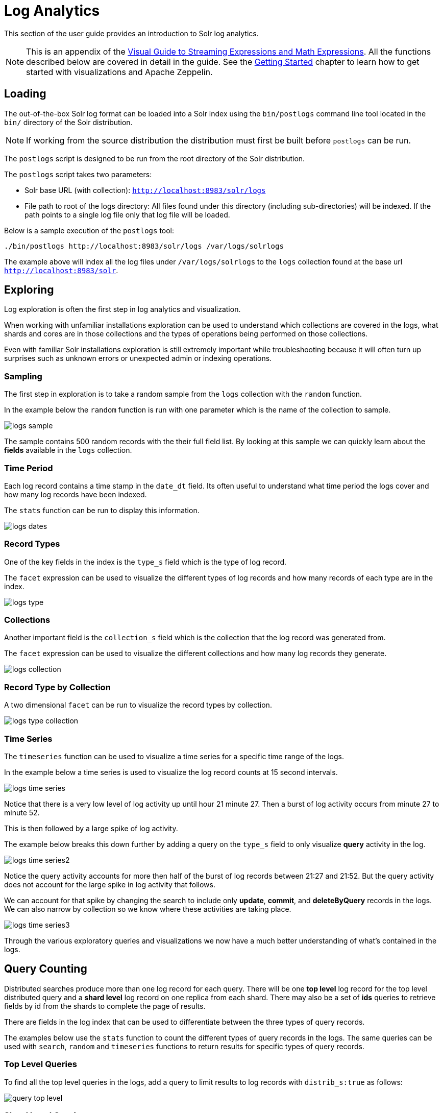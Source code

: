 = Log Analytics
// Licensed to the Apache Software Foundation (ASF) under one
// or more contributor license agreements.  See the NOTICE file
// distributed with this work for additional information
// regarding copyright ownership.  The ASF licenses this file
// to you under the Apache License, Version 2.0 (the
// "License"); you may not use this file except in compliance
// with the License.  You may obtain a copy of the License at
//
//   http://www.apache.org/licenses/LICENSE-2.0
//
// Unless required by applicable law or agreed to in writing,
// software distributed under the License is distributed on an
// "AS IS" BASIS, WITHOUT WARRANTIES OR CONDITIONS OF ANY
// KIND, either express or implied.  See the License for the
// specific language governing permissions and limitations
// under the License.

This section of the user guide provides an introduction to Solr log analytics.

NOTE: This is an appendix of the <<math-expressions.adoc#,Visual Guide to Streaming Expressions and Math Expressions>>.
All the functions described below are covered in detail in the guide.
See the <<math-start.adoc#,Getting Started>> chapter to learn how to get started with visualizations and Apache Zeppelin.

== Loading

The out-of-the-box Solr log format can be loaded into a Solr index using the `bin/postlogs` command line tool
located in the `bin/` directory of the Solr distribution.

NOTE: If working from the source distribution the
distribution must first be built before `postlogs` can be run.

The `postlogs` script is designed to be run from the root directory of the Solr distribution.

The `postlogs` script takes two parameters:

* Solr base URL (with collection): `http://localhost:8983/solr/logs`
* File path to root of the logs directory: All files found under this directory (including sub-directories) will be indexed.
If the path points to a single log file only that log file will be loaded.

Below is a sample execution of the `postlogs` tool:

[source,text]
----
./bin/postlogs http://localhost:8983/solr/logs /var/logs/solrlogs
----

The example above will index all the log files under `/var/logs/solrlogs` to the `logs` collection found at the base url `http://localhost:8983/solr`.

== Exploring

Log exploration is often the first step in log analytics and visualization.

When working with unfamiliar installations exploration can be used to understand which collections are
covered in the logs, what shards and cores are in those collections and the types of operations being
performed on those collections.

Even with familiar Solr installations exploration is still extremely
important while troubleshooting because it will often turn up surprises such as unknown errors or
unexpected admin or indexing operations.

=== Sampling

The first step in exploration is to take a random sample from the `logs` collection
with the `random` function.

In the example below the `random` function is run with one
parameter which is the name of the collection to sample.

image::images/math-expressions/logs-sample.png[]

The sample contains 500 random records with the their full field list. By looking
at this sample we can quickly learn about the *fields* available in the `logs` collection.

=== Time Period

Each log record contains a time stamp in the `date_dt` field.
Its often useful to understand what time period the logs cover and how many log records have been
indexed.

The `stats` function can be run to display this information.

image::images/math-expressions/logs-dates.png[]


=== Record Types

One of the key fields in the index is the `type_s` field which is the type of log
record.

The `facet` expression can be used to visualize the different types of log records and how many
records of each type are in the index.

image::images/math-expressions/logs-type.png[]


=== Collections

Another important field is the `collection_s` field which is the collection that the
log record was generated from.

The `facet` expression can be used to visualize the different collections and how many log records
they generate.

image::images/math-expressions/logs-collection.png[]


=== Record Type by Collection

A two dimensional `facet` can be run to visualize the record types by collection.

image::images/math-expressions/logs-type-collection.png[]


=== Time Series

The `timeseries` function can be used to visualize a time series for a specific time range
of the logs.

In the example below a time series is used to visualize the log record counts
at 15 second intervals.

image::images/math-expressions/logs-time-series.png[]

Notice that there is a very low level of log activity up until hour 21 minute 27.
Then a burst of log activity occurs from minute 27 to minute 52.

This is then followed by a large spike of log activity.

The example below breaks this down further by adding a query on the `type_s` field to only
visualize *query* activity in the log.


image::images/math-expressions/logs-time-series2.png[]

Notice the query activity accounts for more then half of the burst of log records between
21:27 and 21:52. But the query activity does not account for the large spike in
log activity that follows.

We can account for that spike by changing the search to include only *update*, *commit*,
and *deleteByQuery* records in the logs. We can also narrow by collection
so we know where these activities are taking place.


image::images/math-expressions/logs-time-series3.png[]

Through the various exploratory queries and visualizations we now have a much
better understanding of what's contained in the logs.


== Query Counting

Distributed searches produce more than one log record for each query. There will be one *top level* log
record for
the top level distributed query and a *shard level* log record on one replica from each shard. There may also
be a set of *ids* queries to retrieve fields by id from the shards to complete the page of results.

There are fields in the log index that can be used to differentiate between the three types of query records.

The examples below use the `stats` function to count the different types of query records in the logs.
The same queries can be used with `search`, `random` and `timeseries` functions to return results
for specific types of query records.

=== Top Level Queries

To find all the top level queries in the logs, add a query to limit results to log records with `distrib_s:true` as follows:

image::images/math-expressions/query-top-level.png[]


=== Shard Level Queries

To find all the shard level queries that are not IDs queries, adjust the query to limit results to logs with `distrib_s:false AND ids_s:false`
as follows:

image::images/math-expressions/query-shard-level.png[]


=== ID Queries

To find all the *ids* queries, adjust the query to limit results to logs with `distrib_s:false AND ids_s:true`
as follows:

image::images/math-expressions/query-ids.png[]


== Query Performance

One of the important tasks of Solr log analytics is understanding how well a Solr cluster is performing.

The `qtime_i` field contains the query time (QTime) in milliseconds
from the log records.
There are number of powerful visualizations and statistical approaches for analyzing query performance.


=== QTime Scatter Plot

Scatter plots can be used to visualize random samples of the `qtime_i`
field.
The example below demonstrates a scatter plot of 500 random samples
from the `ptest1` collection of log records.

In this example, `qtime_i` is plotted on the y-axis and the x-axis is simply a sequence to spread the query times out across the plot.

NOTE: The `x` field is included in the field list.
The `random` function automatically generates a sequence for the x-axis when `x` is included in the field list.

image::images/math-expressions/qtime-scatter.png[]

From this scatter plot we can tell a number of important things about the query times:

* The sample query times range from a low of 122 to a high of 643.
* The mean appears to be just above 400 ms.
* The query times tend to cluster closer to the mean and become less frequent as they move away
from the mean.


=== Highest QTime Scatter Plot

It's often useful to be able to visualize the highest query times recorded in the log data.
This can be done by using the `search` function and sorting on `qtime_i desc`.

In the example below the `search` function returns the highest 500 query times from the `ptest1` collection and sets the results to the variable `a`.
Then the `col` function is used to extract the `qtime_i` column from the result set into a vector, which is set to variable `y`.

Then the `zplot` function is used plot the query times on the y-axis of the scatter plot.

NOTE: The `rev` function is used to reverse the query times vector so the visualization displays from lowest to highest query times.

image::images/math-expressions/qtime-highest-scatter.png[]

From this plot we can see that the 500 highest query times start at 510ms and slowly move higher, until the last 10 spike upwards, culminating at the highest query time of 2529ms.


=== QTime Distribution

In this example a visualization is created which shows the
distribution of query times rounded to the nearest second.

The example below starts by taking a random sample of 10000 log records with a `type_s`* of `query`.
The results of the `random` function are assigned to the variable `a`.

The `col` function is then used extract the `qtime_i` field from the results.
The vector of query times is set to variable `b`.

The `scalarDivide` function is then used to divide all elements of the query time vector by 1000.
This converts the query times from milli-seconds to seconds.
The result is set to variable `c`.

The `round` function then rounds all elements of the query times vector to the nearest second.
This means all query times less than 500ms will round to 0.

The `freqTable` function is then applied to the vector of query times rounded to
the nearest second.

The resulting frequency table is shown in the visualization below.
The x-axis is the number of seconds.
The y-axis is the number of query times that rounded to each second.

image::images/math-expressions/qtime-dist.png[]

Notice that roughly 93 percent of the query times rounded to 0, meaning they were under 500ms.
About 6 percent round to 1 and the rest rounded to either 2 or 3 seconds.


=== QTime Percentiles Plot

A percentile plot is another powerful tool for understanding the distribution of query times in the logs.
The example below demonstrates how to create and interpret percentile plots.

In this example an `array` of percentiles is created and set to variable `p`.

Then a random sample of 10000 log records is drawn and set to variable `a`.
The `col` function is then used to extract the `qtime_i` field from the sample results and this vector is set to variable `b`.

The `percentile` function is then used to calculate the value at each percentile for the vector of query times.
The array of percentiles set to variable `p` tells the `percentile` function
which percentiles to calculate.

Then the `zplot` function is used to plot the *percentiles* on the x-axis and
the *query time* at each percentile on the y-axis.

image::images/math-expressions/query-qq.png[]

From the plot we can see that the 80th percentile has a query time of 464ms.
This means that 80% percent of queries are below 464ms.

=== QTime Time Series

A time series aggregation can also be run to visualization how QTime changes over time.

The example below shows a time series, area chart that visualizes *average query time* at 15 second intervals for a 3 minute section of a log.

image::images/math-expressions/qtime-series.png[]


== Performance Troubleshooting

If query analysis determines that queries are not performing as expected then log analysis can also be used to troubleshoot the cause of the slowness.
The section below demonstrates several approaches for locating the source of query slowness.

=== Slow Nodes

In a distributed search the final search performance is only as fast as the slowest responding shard in the cluster.
Therefore one slow node can be responsible for slow overall search time.

The fields `core_s`, `replica_s` and `shard_s` are available in the log records.
These fields allow average query time to be calculated by *core*, *replica* or *shard*.

The `core_s` field is particularly useful as its the most granular element and
the naming convention often includes the collection, shard and replica information.

The example below uses the `facet` function to calculate `avg(qtime_i)` by core.

image::images/math-expressions/slow-nodes.png[]

Notice in the results that the `core_s` field contains information about the
*collection*, *shard*, and *replica*.
The example also shows that qtime seems to be significantly higher for certain cores in the same collection.
This should trigger a deeper investigation as to why those cores might be performing slower.

=== Slow Queries

If query analysis shows that most queries are performing well but there are outlier queries that are slow, one reason for this may be that specific queries are slow.

The `q_s` and `q_t` fields both hold the value of the *q* parameter from Solr requests.
The `q_s` field is a string field and the `q_t` field has been tokenized.

The `search` function can be used to return the top N slowest queries in the logs by sorting the results by `qtime_i desc`. the example
below demonstrates this:

image::images/math-expressions/slow-queries.png[]

Once the queries have been retrieved they can be inspected and tried individually to determine if the query is consistently slow.
If the query is shown to be slow a plan to improve the query performance
can be devised.

=== Commits

Commits and activities that cause commits, such as full index replications, can result in slower query performance.
Time series visualization can help to determine if commits are
related to degraded performance.

The first step is to visualize the query performance issue.
The time series below limits the log results to records that are type `query` and computes the `max(qtime_i)` at ten minute intervals.
The plot shows the day, hour and minute on the x-axis and `max(qtime_i)` in milliseconds on the y-axis.
Notice there are some extreme spikes in max `qtime_i` that need to be understood.

image::images/math-expressions/query-spike.png[]


The next step is to generate a time series that counts commits across the same time intervals.
The time series below uses the same `start`, `end` and `gap` as the initial time series.
But this time series is computed for records that have a type of `commit`.
The count for the commits is calculated and plotted on y-axis.

Notice that there are spikes in commit activity that appear near the spikes in max `qtime_i`.

image::images/math-expressions/commit-series.png[]

The final step is to overlay the two time series in the same plot.

This is done by performing both time series and setting the results to variables, in this case
`a` and `b`.

Then the `date_dt` and `max(qtime_i)` fields are extracted as vectors from the first time series and set to variables using the `col` function.
And the `count(*)` field is extracted from the second time series.

The `zplot` function is then used to plot the time stamp vector on the x-axis and the max qtimes and commit count vectors on y-axis.

NOTE: The `minMaxScale` function is used to scale both vectors
between 0 and 1 so they can be visually compared on the same plot.

image::images/math-expressions/overlay-series.png[]

Notice in this plot that the commit count seems to be closely related to spikes
in max `qtime_i`.

== Errors

The log index will contain any error records found in the logs. Error records will have a `type_s` field value of `error`.

The example below searches for error records:

image::images/math-expressions/search-error.png[]


If the error is followed by a stack trace the stack trace will be present in the searchable field `stack_t`.
The example below shows a search on the `stack_t` field and the stack trace presented in the result.

image::images/math-expressions/stack.png[]
